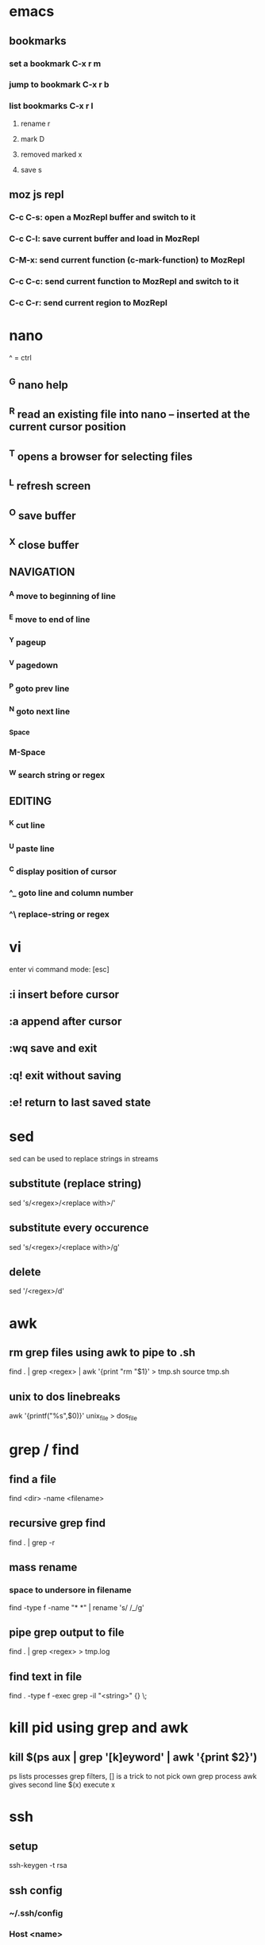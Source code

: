 * emacs
** bookmarks
*** set a bookmark C-x r m
*** jump to bookmark C-x r b
*** list bookmarks C-x r l
**** rename r
**** mark D
**** removed marked x
**** save s
** moz js repl
*** C-c C-s: open a MozRepl buffer and switch to it
*** C-c C-l: save current buffer and load in MozRepl
*** C-M-x: send current function (c-mark-function) to MozRepl
*** C-c C-c: send current function to MozRepl and switch to it
*** C-c C-r: send current region to MozRepl
* nano
  ^ = ctrl
** ^G nano help
** ^R read an existing file into nano -- inserted at the current cursor position
** ^T opens a browser for selecting files
** ^L refresh screen
** ^O save buffer
** ^X close buffer
** NAVIGATION
*** ^A move to beginning of line
*** ^E move to end of line
*** ^Y pageup
*** ^V pagedown
*** ^P goto prev line
*** ^N goto next line
*** ^Space
*** M-Space
*** ^W search string or regex
** EDITING
*** ^K cut line
*** ^U paste line
*** ^C display position of cursor
*** ^_ goto line and column number
*** ^\ replace-string or regex
* vi
  enter vi command mode: [esc]
** :i insert before cursor
** :a append after cursor
** :wq save and exit
** :q! exit without saving
** :e! return to last saved state  
* sed
  sed can be used to replace strings in streams
** substitute (replace string)
   sed 's/<regex>/<replace with>/'
** substitute every occurence
   sed 's/<regex>/<replace with>/g'
** delete
   sed '/<regex>/d'
* awk
** rm grep files using awk to pipe to .sh
   find . | grep <regex> | awk '{print "rm "$1}' > tmp.sh
   source tmp.sh
** unix to dos linebreaks
   awk '{printf("%s\r\n",$0)}' unix_file > dos_file
* grep / find
** find a file
   find <dir> -name <filename>
** recursive grep find
   find . | grep -r
** mass rename
*** space to undersore in filename
    find -type f -name "* *" | rename 's/ /_/g'
** pipe grep output to file
   find . | grep <regex> > tmp.log
** find text in file
   find . -type f -exec grep -il "<string>" {} \;
* kill pid using grep and awk
** kill $(ps aux | grep '[k]eyword' | awk '{print $2}')
   ps lists processes
   grep filters, [] is a trick to not pick own grep process
   awk gives second line
   $(x) execute x
* ssh
** setup
    ssh-keygen -t rsa
** ssh config
*** ~/.ssh/config
*** Host <name>
    Hostname <ip>
    User <username>
    port <portnum>
    IdentityFile <path to id_rsa>
    ProxyCommand <ssh some other host config> nc %h %p *only if needed
** scp
*** copy file from remote to local
    scp <user>@<remotehost>:<file> <local dir>
*** copy file from local to remote
    scp <file> <user>@<remotehost>:<remote dir>
*** copy dir from local to remote
    scp -r <dir> <user>@<remotehost>:<remote dir>
*** copy file from remote1 to remote2
    scp <user1>@<remotehost1>:<remote1 dir> \ <user2>@<remotehost2>:<remote2 dir>
*** copy files from local to remote
    scp <file1> <file2> <user>@<remotehost>:<remote dir>
*** copy files from remote to local
    scp <user>@<remotehost>:<dir/>\{<file1>,<file2>\} <local dir>
* linux
** shell
*** see required libs
    objdump -x ./<executable name> | grep NEEDED
** if stuck on lock screen
*** switch to VT1
    ctrl + alt + f1
*** login
*** NOTE these steps maybe not needed
**** killall /usr/lib/unity/unity-panel-service
**** /usr/lib/unity/unity-panel-service --inhibit logout
*** unity --replace
* windows
** batch cmds
*** if string match
    if %VARIABLE%==STRING ( do this )
* android
** uitest-project
   android create uitest-project -n <name> -t 1 -p <path>
** adb run method from jar on device
   adb -s <deivce_id> shell uiautomator runtest <filename>.jar -c <com.uiautomator.example.Test#unlock>
* docker
** copy file from host to image
*** get full id of container
    docker inspect -f '{{.Id}}' <container_name>
*** copy file over
    sudo cp <local_file_path> /var/lib/docker/aufs/mnt/<full_container_id>/root/<file_name_path>
       
* git
** config
   git config --list OR cat ~/.gitconfig #global
   cat .git/config #local
** clone a repo
   git clone <ssh.git>
   ex. git clone git@gitrepo.samsungseca.com:redex/rss.git
** git fetch --tags
** add and commit changes
   git add <filename>
   git commit -a -m '<message>'
** remove and commit changes
   git rm <filename>
   git commit -m "<message>"
** github remote
   git remote add origin git@github.com:username/reponame.git
   where origin is the remote name and git@github... is the remote url
** push to remote
   git push -u origin master #-u param remembers settings for next time
** diff
   git diff --staged
** unstage files
   git reset <staged file>
** branch
   git branch <branch name>
** list branches
   git branch
** switch to branch
   git checkout <branch name>
** delete branch
   git branch -d <branch name>
** merge
   first switch to branch that we want to merge into
   git merge <other branch name>
** edit commit message
   git commit --amend -m "<new commit message>"
   git push <remote> <branch> --force #if commit was already pushed
*** commit message with: closes #1 will close issue #1 in gitlab
* p4
** recursive file add in folder
   cd inside folder
   find . -type f -print | p4 -x - add
** recursive file type add
   find . -name *.<ext> -print | p4 -x - add
** show pending changelists for client
   p4 changes -c <client> -s pending
** p4 submit -c <changelist number>
** p4 sync
** checkout file
   p4 edit <filename>
** p4 change
** submit changes to files that have not been opened (ex. if sync'd via git)
   p4 diff -se //<client>/... | p4 -x - edit
   ex. p4 diff -se //DAVID_CHOY_LINUX_BOX_WORKSPACE/HONEY_TASK/SWRnD/Dev/Knox_Portal/Dev/Tools/scripts/... | p4 -x - edit
   this will open the files for edit and they will appear on the changelist
** p4 change -d <changelist number>
   delete changelist
* terminator
** CTRL + SHIFT + ..
** split view vert - E
** split view horiz - O
** focus next window - N
** focus prev window - P
** close focused window - W
** focus and enlarge active window - X
* python
** args
   import sys
   len(sys.argv)
   sys.argv[i]
** pip
*** installing pip3 for python3
    sudo apt-get install python3-pip
    sudo pip3 install <module-name>
** virtual env
*** create virtual env for a project
    cd to project folder
    virtualenv <environment name - ex. venv> #creates a copy of python and any packages installed with pip will be placed here
    source <env name>/bin/activate #to use virtual the virtual env
    deactivate #to stop using the env
*** lsvirtualenv #list all environments
*** cdvirtualenv #nav to dir of currently activated venv
*** cdsitepackages
*** lssitepackages
* C
** gcc -o <output_file_name> <src_file_name.c> #compile
** printf("%s\n", x ? "true" : "false");//print bool 
* C++
** g++ <src_file_name.cpp> -o <output_file_name> #compile
* JavaScript
** closures
   function f() {
     var i = 0;
     return function() {
       return ++i;
     };
   }
*** usage
    incrementer = f()
    incrementer()
    > 1
    incrementer()
    > 2
** function args
   function add() {
     var result = 0;
     for (var i = 0; i < arguments.length; i++) {
       result += arguments[i];
     }
     return result;
   }
** extending objects on the fly
   function extend(obj) {
     function E(){}; //constructor function
     E.prototype = obj;
     return new E();
   }
** functional programming
   a = [1,2,3,4,5];
*** map
    a.map(function(i) {return i*i;});
**** result
     [1,4,9,16,25]
*** filter
    a.filter(function(i) {return i%2 == 0;})
**** result
     [2,4]
*** reduce
    a.reduce(function(result, curr, idx, array) {return result+=curr;})
**** result
     15
*** chaining
    a.filter(function(i) {return i%2==0;}).map(function(i) {return i*i;});
**** result
     [4, 16]
** Function.prototype bind
   returns a new function that permanently binds the object passed in as the this variable for the function
*** ex with inner function
    obj = { num:0,
      add: function(num2) {
        helper = function(num2) {
	  this.num += num2;
	  return this.num;
	}.bind(this);
	return helper(num2);
      }
    }
** exception handling
*** throwing
    function dontEven(num) {
      if(num % 2 == 0) {
        throw {code: 'even_number',
	message: 'don't even give me an even num, yo!'};
      }
    }
*** try catch
    function passNum(num) {
      try {
        dontEven(num);
      } catch(e) {
        console.log(e.code+':'+e.message);
	console.log('retrying w/ '+(num+1));
	dontEven(num+1);
      }
    }
** setTimeout
   allows code to execute at a delayed interval
*** ex
    setTimeout(function() {console.log('why hello')}, 5000);
** setInterval
   loops code until clearInterval(pid) is called
*** ex
    setInterval(function() {console.log('why hello again')}, 5000);
* setup
** PS1
   export PS1='\[\033[1;33m\]\u\[\033[0;32m\]@\h:\[\033[1;36m\]\W> \[\033[m'
